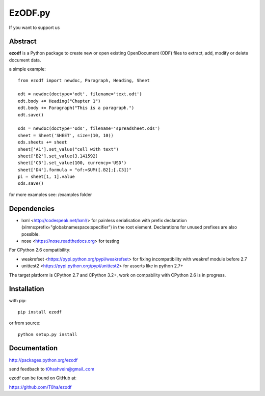 EzODF.py
--------

.. image:: https://travis-ci.org/T0ha/ezodf.svg?branch=master
    :target: https://travis-ci.org/T0ha/ezodf
If you want to support us

.. image:: https://api.flattr.com/button/flattr-badge-large.png
    :target: https://flattr.com/submit/auto?user_id=t0ha&url=https://github.com/T0ha/ezodf&title=ezodf&language=python&tags=github&category=software

Abstract
========

**ezodf** is a Python package to create new or open existing OpenDocument
(ODF) files to extract, add, modify or delete document data.

a simple example::

    from ezodf import newdoc, Paragraph, Heading, Sheet

    odt = newdoc(doctype='odt', filename='text.odt')
    odt.body += Heading("Chapter 1")
    odt.body += Paragraph("This is a paragraph.")
    odt.save()

    ods = newdoc(doctype='ods', filename='spreadsheet.ods')
    sheet = Sheet('SHEET', size=(10, 10))
    ods.sheets += sheet
    sheet['A1'].set_value("cell with text")
    sheet['B2'].set_value(3.141592)
    sheet['C3'].set_value(100, currency='USD')
    sheet['D4'].formula = "of:=SUM([.B2];[.C3])"
    pi = sheet[1, 1].value
    ods.save()

for more examples see: /examples folder

Dependencies
============

* lxml <http://codespeak.net/lxml/> for painless serialisation with prefix
  declaration (xlmns:prefix="global:namespace:specifier") in the root element.
  Declarations for unused prefixes are also possible.

* nose <https://nose.readthedocs.org> for testing

For CPython 2.6 compatibility:

* weakrefset <https://pypi.python.org/pypi/weakrefset> for fixing incompatibility with
  weakref module before 2.7

* unittest2 <https://pypi.python.org/pypi/unittest2> for asserts like in python 2.7+

The target platform is CPython 2.7 and CPython 3.2+, work on compability with 
CPython 2.6 is in progress.

Installation
============

with pip::

    pip install ezodf

or from source::

    python setup.py install

Documentation
=============

http://packages.python.org/ezodf

send feedback to t0hashvein@gmail..com

ezodf can be found on GitHub at:

https://github.com/T0ha/ezodf
